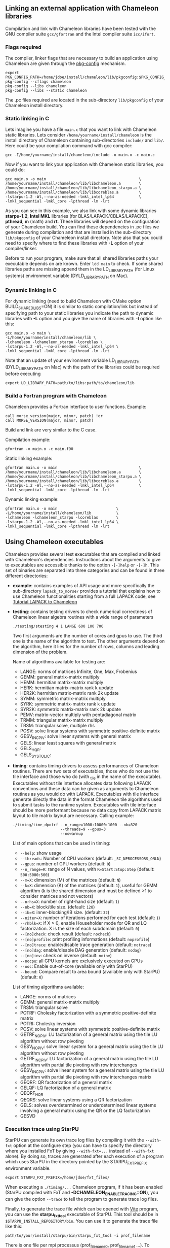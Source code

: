 # This file is part of the Chameleon User's Guide.
# Copyright (C) 2017 Inria
# See the file ../users_guide.org for copying conditions.

** Linking an external application with Chameleon libraries
   Compilation and link with Chameleon libraries have been tested with
   the GNU compiler suite ~gcc/gfortran~ and the Intel compiler suite
   ~icc/ifort~.

*** Flags required
    The compiler, linker flags that are necessary to build an
    application using Chameleon are given through the [[https://www.freedesktop.org/wiki/Software/pkg-config/][pkg-config]]
    mechanism.
    #+begin_src
    export PKG_CONFIG_PATH=/home/jdoe/install/chameleon/lib/pkgconfig:$PKG_CONFIG_PATH
    pkg-config --cflags chameleon
    pkg-config --libs chameleon
    pkg-config --libs --static chameleon
    #+end_src
    The .pc files required are located in the sub-directory
    ~lib/pkgconfig~ of your Chameleon install directory.
*** Static linking in C
    Lets imagine you have a file ~main.c~ that you want to link with
    Chameleon static libraries.  Lets consider
    ~/home/yourname/install/chameleon~ is the install directory
    of Chameleon containing sub-directories ~include/~ and
    ~lib/~.  Here could be your compilation command with gcc
    compiler:
    #+begin_src
    gcc -I/home/yourname/install/chameleon/include -o main.o -c main.c
    #+end_src
    Now if you want to link your application with Chameleon static libraries, you
    could do:
    #+begin_src
    gcc main.o -o main                                         \
    /home/yourname/install/chameleon/lib/libchameleon.a        \
    /home/yourname/install/chameleon/lib/libchameleon_starpu.a \
    /home/yourname/install/chameleon/lib/libcoreblas.a         \
    -lstarpu-1.2 -Wl,--no-as-needed -lmkl_intel_lp64           \
    -lmkl_sequential -lmkl_core -lpthread -lm -lrt
    #+end_src
    As you can see in this example, we also link with some dynamic
    libraries *starpu-1.2*, *Intel MKL* libraries (for
    BLAS/LAPACK/CBLAS/LAPACKE), *pthread*, *m* (math) and *rt*. These
    libraries will depend on the configuration of your Chameleon
    build.  You can find these dependencies in .pc files we generate
    during compilation and that are installed in the sub-directory
    ~lib/pkgconfig~ of your Chameleon install directory.  Note also that
    you could need to specify where to find these libraries with *-L*
    option of your compiler/linker.

    Before to run your program, make sure that all shared libraries
    paths your executable depends on are known.  Enter ~ldd main~
    to check.  If some shared libraries paths are missing append them
    in the LD_LIBRARY_PATH (for Linux systems) environment
    variable (DYLD_LIBRARY_PATH on Mac).

*** Dynamic linking in C
    For dynamic linking (need to build Chameleon with CMake option
    BUILD_SHARED_LIBS=ON) it is similar to static compilation/link but
    instead of specifying path to your static libraries you indicate
    the path to dynamic libraries with *-L* option and you give
    the name of libraries with *-l* option like this:
    #+begin_src
    gcc main.o -o main \
    -L/home/yourname/install/chameleon/lib \
    -lchameleon -lchameleon_starpu -lcoreblas \
    -lstarpu-1.2 -Wl,--no-as-needed -lmkl_intel_lp64 \
    -lmkl_sequential -lmkl_core -lpthread -lm -lrt
    #+end_src
    Note that an update of your environment variable LD_LIBRARY_PATH
    (DYLD_LIBRARY_PATH on Mac) with the path of the libraries could be
    required before executing
    #+begin_src
    export LD_LIBRARY_PATH=path/to/libs:path/to/chameleon/lib
    #+end_src

*** Build a Fortran program with Chameleon

    Chameleon provides a Fortran interface to user functions. Example:
    #+begin_src
    call morse_version(major, minor, patch) !or
    call MORSE_VERSION(major, minor, patch)
    #+end_src

    Build and link are very similar to the C case.

    Compilation example:
    #+begin_src
    gfortran -o main.o -c main.f90
    #+end_src

    Static linking example:
    #+begin_src
    gfortran main.o -o main                                    \
    /home/yourname/install/chameleon/lib/libchameleon.a        \
    /home/yourname/install/chameleon/lib/libchameleon_starpu.a \
    /home/yourname/install/chameleon/lib/libcoreblas.a         \
    -lstarpu-1.2 -Wl,--no-as-needed -lmkl_intel_lp64           \
    -lmkl_sequential -lmkl_core -lpthread -lm -lrt
    #+end_src

    Dynamic linking example:
    #+begin_src
    gfortran main.o -o main                          \
    -L/home/yourname/install/chameleon/lib           \
    -lchameleon -lchameleon_starpu -lcoreblas        \
    -lstarpu-1.2 -Wl,--no-as-needed -lmkl_intel_lp64 \
    -lmkl_sequential -lmkl_core -lpthread -lm -lrt
    #+end_src

** Using Chameleon executables

   Chameleon provides several test executables that are compiled and
   linked with Chameleon's dependencies.  Instructions about the
   arguments to give to executables are accessible thanks to the
   option ~-[-]help~ or ~-[-]h~.  This set of binaries are separated into
   three categories and can be found in three different directories:
   * *example*: contains examples of API usage and more specifically the
     sub-directory ~lapack_to_morse/~ provides a tutorial that explains
     how to use Chameleon functionalities starting from a full LAPACK
     code, see [[sec:tuto][Tutorial LAPACK to Chameleon]]
   * *testing*: contains testing drivers to check numerical correctness of
     Chameleon linear algebra routines with a wide range of parameters
     #+begin_src
     ./testing/stesting 4 1 LANGE 600 100 700
     #+end_src
     Two first arguments are the number of cores and gpus to use.
     The third one is the name of the algorithm to test.
     The other arguments depend on the algorithm, here it lies for the number of
     rows, columns and leading dimension of the problem.

     Name of algorithms available for testing are:
     * LANGE: norms of matrices Infinite, One, Max, Frobenius
     * GEMM: general matrix-matrix multiply
     * HEMM: hermitian matrix-matrix multiply
     * HERK: hermitian matrix-matrix rank k update
     * HER2K: hermitian matrix-matrix rank 2k update
     * SYMM: symmetric matrix-matrix multiply
     * SYRK: symmetric matrix-matrix rank k update
     * SYR2K: symmetric matrix-matrix rank 2k update
     * PEMV: matrix-vector multiply with pentadiagonal matrix
     * TRMM: triangular matrix-matrix multiply
     * TRSM: triangular solve, multiple rhs
     * POSV: solve linear systems with symmetric positive-definite matrix
     * GESV_INCPIV: solve linear systems with general matrix
     * GELS: linear least squares with general matrix
     * GELS_HQR:
     * GELS_SYSTOLIC:
   * *timing*: contains timing drivers to assess performances of
     Chameleon routines. There are two sets of executables, those who
     do not use the tile interface and those who do (with _tile in the
     name of the executable). Executables without tile interface
     allocates data following LAPACK conventions and these data can be
     given as arguments to Chameleon routines as you would do with
     LAPACK. Executables with tile interface generate directly the
     data in the format Chameleon tile algorithms used to submit tasks
     to the runtime system. Executables with tile interface should be
     more performant because no data copy from LAPACK matrix layout to
     tile matrix layout are necessary. Calling example:
     #+begin_src
     ./timing/time_dpotrf --n_range=1000:10000:1000 --nb=320
                          --threads=9 --gpus=3
                          --nowarmup
     #+end_src

     List of main options that can be used in timing:
     * ~--help~: show usage
     * ~--threads~: Number of CPU workers (default:
       ~_SC_NPROCESSORS_ONLN~)
     * ~--gpus~: number of GPU workers (default: ~0~)
     * ~--n_range=R~: range of N values, with ~R=Start:Stop:Step~
       (default: ~500:5000:500~)
     * ~--m=X~: dimension (M) of the matrices (default: ~N~)
     * ~--k=X~: dimension (K) of the matrices (default: ~1~), useful for
       GEMM algorithm (k is the shared dimension and must be defined
       >1 to consider matrices and not vectors)
     * ~--nrhs=X~: number of right-hand size (default: ~1~)
     * ~--nb=X~: block/tile size. (default: ~128~)
     * ~--ib=X~: inner-blocking/IB size. (default: ~32~)
     * ~--niter=X~: number of iterations performed for each test
       (default: ~1~)
     * ~--rhblk=X~: if X > 0, enable Householder mode for QR and LQ
       factorization. X is the size of each subdomain (default: ~0~)
     * ~--[no]check~: check result (default: ~nocheck~)
     * ~--[no]profile~: print profiling informations (default:
       ~noprofile~)
     * ~--[no]trace~: enable/disable trace generation (default: ~notrace~)
     * ~--[no]dag~: enable/disable DAG generation (default: ~nodag~)
     * ~--[no]inv~: check on inverse (default: ~noinv~)
     * ~--nocpu~: all GPU kernels are exclusively executed on GPUs
     * ~--ooc~: Enable out-of-core (available only with StarPU)
     * ~--bound~: Compare result to area bound (available only with
       StarPU) (default: ~0~)

     List of timing algorithms available:
     * LANGE: norms of matrices
     * GEMM: general matrix-matrix multiply
     * TRSM: triangular solve
     * POTRF: Cholesky factorization with a symmetric
       positive-definite matrix
     * POTRI: Cholesky inversion
     * POSV: solve linear systems with symmetric positive-definite matrix
     * GETRF_NOPIV: LU factorization of a general matrix using the tile LU algorithm without row pivoting
     * GESV_NOPIV: solve linear system for a general matrix using the tile LU algorithm without row pivoting
     * GETRF_INCPIV: LU factorization of a general matrix using the tile LU algorithm with partial tile pivoting with row interchanges
     * GESV_INCPIV: solve linear system for a general matrix using the tile LU algorithm with partial tile pivoting with row interchanges matrix
     * GEQRF: QR factorization of a general matrix
     * GELQF: LQ factorization of a general matrix
     * QEQRF_HQR
     * QEQRS: solve linear systems using a QR factorization
     * GELS: solves overdetermined or underdetermined linear systems involving a general matrix using the QR or the LQ factorization
     * GESVD

*** Execution trace using StarPU
    <<sec:trace>>

    StarPU can generate its own trace log files by compiling it with
    the ~--with-fxt~ option at the configure step (you can have to
    specify the directory where you installed FxT by giving
    ~--with-fxt=...~ instead of ~--with-fxt~ alone).  By doing so, traces
    are generated after each execution of a program which uses StarPU
    in the directory pointed by the STARPU_FXT_PREFIX environment
    variable.
    #+begin_example
    export STARPU_FXT_PREFIX=/home/jdoe/fxt_files/
    #+end_example
    When executing a ~./timing/...~ Chameleon program, if it has been
    enabled (StarPU compiled with FxT and
    *-DCHAMELEON_ENABLE_TRACING=ON*), you can give the option ~--trace~ to
    tell the program to generate trace log files.

    Finally, to generate the trace file which can be opened with [[http://vite.gforge.inria.fr/][Vite]]
    program, you can use the *starpu_fxt_tool* executable of StarPU.
    This tool should be in ~$STARPU_INSTALL_REPOSITORY/bin~.  You can
    use it to generate the trace file like this:
    #+begin_src
    path/to/your/install/starpu/bin/starpu_fxt_tool -i prof_filename
    #+end_src
    There is one file per mpi processus (prof_filename_0,
    prof_filename_1 ...).  To generate a trace of mpi programs you can
    call it like this:
    #+begin_src
    path/to/your/install/starpu/bin/starpu_fxt_tool -i prof_filename*
    #+end_src
    The trace file will be named paje.trace (use -o option to specify
    an output name).  Alternatively, for non mpi execution (only one
    processus and profiling file), you can set the environment
    variable *STARPU_GENERATE_TRACE=1* to automatically generate the
    paje trace file.

*** Use simulation mode with StarPU-SimGrid
    <<sec:simu>>

    Simulation mode can be activated by setting the cmake option
    CHAMELEON_SIMULATION to ON.  This mode allows you to simulate
    execution of algorithms with StarPU compiled with [[http://simgrid.gforge.inria.fr/][SimGrid]].  To do
    so, we provide some perfmodels in the simucore/perfmodels/
    directory of Chameleon sources.  To use these perfmodels, please
    set your *STARPU_HOME* environment variable to
    ~path/to/your/chameleon_sources/simucore/perfmodels~.  Finally, you
    need to set your *STARPU_HOSTNAME* environment variable to the name
    of the machine to simulate.  For example: *STARPU_HOSTNAME=mirage*.
    Note that only POTRF kernels with block sizes of 320 or 960
    (simple and double precision) on /mirage/ and /sirocco/ machines are
    available for now.  Database of models is subject to change.

** Chameleon API

   Chameleon provides routines to solve dense general systems of
   linear equations, symmetric positive definite systems of linear
   equations and linear least squares problems, using LU, Cholesky, QR
   and LQ factorizations.  Real arithmetic and complex arithmetic are
   supported in both single precision and double precision.  Routines
   that compute linear algebra are of the following form:
   #+begin_src
   MORSE_name[_Tile[_Async]]
   #+end_src
   * all user routines are prefixed with *MORSE*
   * in the pattern *MORSE_name[_Tile[_Async]]*, /name/ follows the
     BLAS/LAPACK naming scheme for algorithms (/e.g./ sgemm for general
     matrix-matrix multiply simple precision)
   * Chameleon provides three interface levels
     * *MORSE_name*: simplest interface, very close to CBLAS and
       LAPACKE, matrices are given following the LAPACK data layout
       (1-D array column-major).  It involves copy of data from LAPACK
       layout to tile layout and conversely (to update LAPACK data),
       see [[sec:tuto_step1][Step1]].
     * *MORSE_name_Tile*: the tile interface avoid copies between LAPACK
       and tile layouts. It is the standard interface of Chameleon and
       it should achieved better performance than the previous
       simplest interface. The data are given through a specific
       structure called a descriptor, see [[sec:tuteo_step2][Step2]].
     * *MORSE_name_Tile_Async*: similar to the tile interface, it avoids
       synchonization barrier normally called between *Tile* routines.
       At the end of an *Async* function, completion of tasks is not
       guaranteed and data are not necessarily up-to-date.  To ensure
       that tasks have been all executed, a synchronization function
       has to be called after the sequence of *Async* functions, see
       [[tuto_step4][Step4]].

   MORSE routine calls have to be preceded from
   #+begin_src
   MORSE_Init( NCPU, NGPU );
   #+end_src
   to initialize MORSE and the runtime system and followed by
   #+begin_src
   MORSE_Finalize();
   #+end_src
   to free some data and finalize the runtime and/or MPI.

*** Tutorial LAPACK to Chameleon
    <<sec:tuto>>

    This tutorial is dedicated to the API usage of Chameleon.  The
    idea is to start from a simple code and step by step explain how
    to use Chameleon routines.  The first step is a full BLAS/LAPACK
    code without dependencies to Chameleon, a code that most users
    should easily understand.  Then, the different interfaces
    Chameleon provides are exposed, from the simplest API (step1) to
    more complicated ones (until step4).  The way some important
    parameters are set is discussed in step5.  step6 is an example
    about distributed computation with MPI.  Finally step7 shows how
    to let Chameleon initialize user's data (matrices/vectors) in
    parallel.

    Source files can be found in the ~example/lapack_to_morse/~
    directory.  If CMake option *CHAMELEON_ENABLE_EXAMPLE* is ON then
    source files are compiled with the project libraries.  The
    arithmetic precision is /double/.  To execute a step
    *X*, enter the following command:
    #+begin_src
    ./stepX --option1 --option2 ...
    #+end_src
    Instructions about the arguments to give to executables are
    accessible thanks to the option ~-[-]help~ or ~-[-]h~.  Note there
    exist default values for options.

    For all steps, the program solves a linear system $Ax=B$ The
    matrix values are randomly generated but ensure that matrix \$A\$ is
    symmetric positive definite so that $A$ can be factorized in a
    $LL^T$ form using the Cholesky factorization.


    The different steps of the tutorial are:
    * Step0: a simple Cholesky example using the C interface of BLAS/LAPACK
    * Step1: introduces the LAPACK equivalent interface of Chameleon
    * Step2: introduces the tile interface
    * Step3: indicates how to give your own tile matrix to Chameleon
    * Step4: introduces the tile async interface
    * Step5: shows how to set some important parameters
    * Step6: introduces how to benefit from MPI in Chameleon
    * Step7: introduces how to let Chameleon initialize the user's matrix data

**** Step0
     The C interface of BLAS and LAPACK, that is, CBLAS and LAPACKE,
     are used to solve the system. The size of the system (matrix) and
     the number of right hand-sides can be given as arguments to the
     executable (be careful not to give huge numbers if you do not
     have an infinite amount of RAM!).  As for every step, the
     correctness of the solution is checked by calculating the norm
     $||Ax-B||/(||A||||x||+||B||)$.  The time spent in
     factorization+solve is recorded and, because we know exactly the
     number of operations of these algorithms, we deduce the number of
     operations that have been processed per second (in GFlops/s).
     The important part of the code that solves the problem is:
     #+begin_example
     /* Cholesky factorization:
      * A is replaced by its factorization L or L^T depending on uplo */
     LAPACKE_dpotrf( LAPACK_COL_MAJOR, 'U', N, A, N );
     /* Solve:
      * B is stored in X on entry, X contains the result on exit.
      * Forward ...
      */
     cblas_dtrsm(
         CblasColMajor,
         CblasLeft,
         CblasUpper,
         CblasConjTrans,
         CblasNonUnit,
         N, NRHS, 1.0, A, N, X, N);
     /* ... and back substitution */
     cblas_dtrsm(
         CblasColMajor,
         CblasLeft,
         CblasUpper,
         CblasNoTrans,
         CblasNonUnit,
         N, NRHS, 1.0, A, N, X, N);
     #+end_example

**** Step1
     <<sec:tuto_step1>>

     It introduces the simplest Chameleon interface which is
     equivalent to CBLAS/LAPACKE.  The code is very similar to step0
     but instead of calling CBLAS/LAPACKE functions, we call Chameleon
     equivalent functions.  The solving code becomes:
     #+begin_example
     /* Factorization: */
     MORSE_dpotrf( UPLO, N, A, N );
     /* Solve: */
     MORSE_dpotrs(UPLO, N, NRHS, A, N, X, N);
     #+end_example
     The API is almost the same so that it is easy to use for beginners.
     It is important to keep in mind that before any call to MORSE routines,
     *MORSE_Init* has to be invoked to initialize MORSE and the runtime system.
     Example:
     #+begin_example
     MORSE_Init( NCPU, NGPU );
     #+end_example
     After all MORSE calls have been done, a call to *MORSE_Finalize* is
     required to free some data and finalize the runtime and/or MPI.
     #+begin_example
     MORSE_Finalize();
     #+end_example
     We use MORSE routines with the LAPACK interface which means the
     routines accepts the same matrix format as LAPACK (1-D array
     column-major).  Note that we copy the matrix to get it in our own
     tile structures, see details about this format here [[sec:tile][Tile Data
     Layout]].  This means you can get an overhead coming from copies.

**** Step2
     <<sec:tuto_step2>>

     This program is a copy of step1 but instead of using the LAPACK interface which
     reads to copy LAPACK matrices inside MORSE routines we use the tile interface.
     We will still use standard format of matrix but we will see how to give this
     matrix to create a MORSE descriptor, a structure wrapping data on which we want
     to apply sequential task-based algorithms.
     The solving code becomes:
     #+begin_example
     /* Factorization: */
     MORSE_dpotrf_Tile( UPLO, descA );
     /* Solve: */
     MORSE_dpotrs_Tile( UPLO, descA, descX );
     #+end_example
     To use the tile interface, a specific structure *MORSE_desc_t* must be
     created.
     This can be achieved from different ways.
     1. Use the existing function *MORSE_Desc_Create*: means the matrix
        data are considered contiguous in memory as it is considered
        in PLASMA ([[sec:tile][Tile Data Layout]]).
     2. Use the existing function *MORSE_Desc_Create_OOC*: means the
        matrix data is allocated on-demand in memory tile by tile, and
        possibly pushed to disk if that does not fit memory.
     3. Use the existing function *MORSE_Desc_Create_User*: it is more
        flexible than *Desc_Create* because you can give your own way to
        access to tile data so that your tiles can be allocated
        wherever you want in memory, see next paragraph [[sec:tuto_step3][Step3]].
     4. Create you own function to fill the descriptor.  If you
        understand well the meaning of each item of *MORSE_desc_t*, you
        should be able to fill correctly the structure.

     In Step2, we use the first way to create the descriptor:
     #+begin_example
     MORSE_Desc_Create(&descA, NULL, MorseRealDouble,
                       NB, NB, NB*NB, N, N,
                       0, 0, N, N,
                       1, 1);
     #+end_example
     * *descA* is the descriptor to create.
     * The second argument is a pointer to existing data. The existing
       data must follow LAPACK/PLASMA matrix layout [[sec:tile][Tile Data Layout]]
       (1-D array column-major) if *MORSE_Desc_Create* is used to create
       the descriptor. The *MORSE_Desc_Create_User* function can be used
       if you have data organized differently. This is discussed in
       the next paragraph [[sec_tuto_step3][Step3]].  Giving a *NULL* pointer means you let
       the function allocate memory space.  This requires to copy your
       data in the memory allocated by the *Desc_Create.  This can be
       done with
       #+begin_example
       MORSE_Lapack_to_Tile(A, N, descA);
       #+end_example
     * Third argument of @code{Desc_Create} is the datatype (used for
       memory allocation).
     * Fourth argument until sixth argument stand for respectively,
       the number of rows (*NB*), columns (*NB*) in each tile, the total
       number of values in a tile (*NB*NB*), the number of rows (*N*),
       colmumns (*N*) in the entire matrix.
     * Seventh argument until ninth argument stand for respectively,
       the beginning row (0), column (0) indexes of the submatrix and
       the number of rows (N), columns (N) in the submatrix.  These
       arguments are specific and used in precise cases.  If you do
       not consider submatrices, just use 0, 0, NROWS, NCOLS.
     * Two last arguments are the parameter of the 2-D block-cyclic
       distribution grid, see [[http://www.netlib.org/scalapack/slug/node75.html][ScaLAPACK]].  To be able to use other data
       distribution over the nodes, *MORSE_Desc_Create_User* function
       should be used.

**** Step3
     <<sec:tuto_step3>>

     This program makes use of the same interface than Step2 (tile
     interface) but does not allocate LAPACK matrices anymore so that
     no copy between LAPACK matrix layout and tile matrix layout are
     necessary to call MORSE routines.  To generate random right
     hand-sides you can use:
     #+begin_example
     /* Allocate memory and initialize descriptor B */
     MORSE_Desc_Create(&descB,  NULL, MorseRealDouble,
                       NB, NB,  NB*NB, N, NRHS,
                       0, 0, N, NRHS, 1, 1);
     /* generate RHS with random values */
     MORSE_dplrnt_Tile( descB, 5673 );
     #+end_example
     The other important point is that is it possible to create a
     descriptor, the necessary structure to call MORSE efficiently, by
     giving your own pointer to tiles if your matrix is not organized
     as a 1-D array column-major.  This can be achieved with the
     *MORSE_Desc_Create_User* routine.  Here is an example:
     #+begin_example
     MORSE_Desc_Create_User(&descA, matA, MorseRealDouble,
                            NB, NB, NB*NB, N, N,
                            0, 0, N, N, 1, 1,
                            user_getaddr_arrayofpointers,
                            user_getblkldd_arrayofpointers,
                            user_getrankof_zero);
     #+end_example
     Firsts arguments are the same than *MORSE_Desc_Create* routine.
     Following arguments allows you to give pointer to functions that
     manage the access to tiles from the structure given as second
     argument.  Here for example, *matA* is an array containing
     addresses to tiles, see the function *allocate_tile_matrix*
     defined in step3.h.  The three functions you have to
     define for *Desc_Create_User* are:
     * a function that returns address of tile $A(m,n)$, m and n
       standing for the indexes of the tile in the global matrix. Lets
       consider a matrix @math{4x4} with tile size 2x2, the matrix
       contains four tiles of indexes: $A(m=0,n=0)$, $A(m=0,n=1)$,
       $A(m=1,n=0)$, $A(m=1,n=1)$
     * a function that returns the leading dimension of tile $A(m,*)$
     * a function that returns MPI rank of tile $A(m,n)$

     Examples for these functions are vizible in step3.h.  Note that
     the way we define these functions is related to the tile matrix
     format and to the data distribution considered.  This example
     should not be used with MPI since all tiles are affected to
     processus 0, which means a large amount of data will be
     potentially transfered between nodes.

**** Step4
     <<sec:tuto_step4>>

     This program is a copy of step2 but instead of using the tile
     interface, it uses the tile async interface.  The goal is to
     exhibit the runtime synchronization barriers.  Keep in mind that
     when the tile interface is called, like *MORSE_dpotrf_Tile*,
     a synchronization function, waiting for the actual execution and
     termination of all tasks, is called to ensure the proper
     completion of the algorithm (i.e. data are up-to-date).  The code
     shows how to exploit the async interface to pipeline subsequent
     algorithms so that less synchronisations are done.  The code
     becomes:
     #+begin_example
     /* Morse structure containing parameters and a structure to interact with
      * the Runtime system */
     MORSE_context_t *morse;
     /* MORSE sequence uniquely identifies a set of asynchronous function calls
      * sharing common exception handling */
     MORSE_sequence_t *sequence = NULL;
     /* MORSE request uniquely identifies each asynchronous function call */
     MORSE_request_t request = MORSE_REQUEST_INITIALIZER;
     int status;

     ...

     morse_sequence_create(morse, &sequence);

     /* Factorization: */
     MORSE_dpotrf_Tile_Async( UPLO, descA, sequence, &request );

     /* Solve: */
     MORSE_dpotrs_Tile_Async( UPLO, descA, descX, sequence, &request);

     /* Synchronization barrier (the runtime ensures that all submitted tasks
      * have been terminated */
     RUNTIME_barrier(morse);
     /* Ensure that all data processed on the gpus we are depending on are back
      * in main memory */
     RUNTIME_desc_getoncpu(descA);
     RUNTIME_desc_getoncpu(descX);

     status = sequence->status;
     #+end_example

     Here the sequence of *dpotrf* and *dpotrs* algorithms is processed
     without synchronization so that some tasks of *dpotrf* and *dpotrs*
     can be concurently executed which could increase performances.
     The async interface is very similar to the tile one.  It is only
     necessary to give two new objects *MORSE_sequence_t* and
     *MORSE_request_t* used to handle asynchronous function calls.

     #+CAPTION: POTRI (POTRF, TRTRI, LAUUM) algorithm with and without synchronization barriers, courtesey of the [[http://icl.cs.utk.edu/plasma/][PLASMA]] team.
     #+NAME: fig:potri_async
     #+ATTR_HTML: :width 640px :align center
     [[file:potri_async.png]]

**** Step5
     <<sec:tuto_step5>>

     Step5 shows how to set some important parameters.  This program
     is a copy of Step4 but some additional parameters are given by
     the user.  The parameters that can be set are:
     * number of Threads
     * number of GPUs

       The number of workers can be given as argument
       to the executable with ~--threads=~ and ~--gpus=~ options.  It is
       important to notice that we assign one thread per gpu to
       optimize data transfer between main memory and devices memory.
       The number of workers of each type CPU and CUDA
       must be given at *MORSE_Init*.
       #+begin_example
       if ( iparam[IPARAM_THRDNBR] == -1 ) {
           get_thread_count( &(iparam[IPARAM_THRDNBR]) );
           /* reserve one thread par cuda device to optimize memory transfers */
           iparam[IPARAM_THRDNBR] -=iparam[IPARAM_NCUDAS];
       }
       NCPU = iparam[IPARAM_THRDNBR];
       NGPU = iparam[IPARAM_NCUDAS];
       /* initialize MORSE with main parameters */
       MORSE_Init( NCPU, NGPU );
       #+end_example

     * matrix size
     * number of right-hand sides
     * block (tile) size

       The problem size is given with ~--n=~ and ~--nrhs=~ options.  The
       tile size is given with option ~--nb=~.  These parameters are
       required to create descriptors.  The size tile NB is a key
       parameter to get performances since it defines the granularity
       of tasks.  If NB is too large compared to N, there are few
       tasks to schedule.  If the number of workers is large this
       leads to limit parallelism.  On the contrary, if NB is too
       small (/i.e./ many small tasks), workers could not be correctly
       fed and the runtime systems operations could represent a
       substantial overhead.  A trade-off has to be found depending on
       many parameters: problem size, algorithm (drive data
       dependencies), architecture (number of workers, workers speed,
       workers uniformity, memory bus speed).  By default it is set
       to 128.  Do not hesitate to play with this parameter and
       compare performances on your machine.

     * inner-blocking size

        The inner-blocking size is given with option ~--ib=~.
        This parameter is used by kernels (optimized algorithms applied on tiles) to
        perform subsequent operations with data block-size that fits the cache of
        workers.
        Parameters NB and IB can be given with *MORSE_Set* function:
        #+begin_example
        MORSE_Set(MORSE_TILE_SIZE,        iparam[IPARAM_NB] );
        MORSE_Set(MORSE_INNER_BLOCK_SIZE, iparam[IPARAM_IB] );
        #+end_example

**** Step6
     <<sec:tuto_step6>>

     This program is a copy of Step5 with some additional parameters
     to be set for the data distribution.  To use this program
     properly MORSE must use StarPU Runtime system and MPI option must
     be activated at configure.  The data distribution used here is
     2-D block-cyclic, see for example [[http://www.netlib.org/scalapack/slug/node75.html][ScaLAPACK]] for explanation.  The
     user can enter the parameters of the distribution grid at
     execution with ~--p=~ option.  Example using OpenMPI on four nodes
     with one process per node:
     #+begin_example
     mpirun -np 4 ./step6 --n=10000 --nb=320 --ib=64 --threads=8 --gpus=2 --p=2
     #+end_example

     In this program we use the tile data layout from PLASMA so that the call
     #+begin_example
     MORSE_Desc_Create_User(&descA, NULL, MorseRealDouble,
                            NB, NB, NB*NB, N, N,
                            0, 0, N, N,
                            GRID_P, GRID_Q,
                            morse_getaddr_ccrb,
                            morse_getblkldd_ccrb,
                            morse_getrankof_2d);
     #+end_example
     is equivalent to the following call

     #+begin_example
     MORSE_Desc_Create(&descA, NULL, MorseRealDouble,
                       NB, NB, NB*NB, N, N,
                       0, 0, N, N,
                       GRID_P, GRID_Q);
     #+end_example
     functions *morse_getaddr_ccrb*, *morse_getblkldd_ccrb*,
     *morse_getrankof_2d* being used in *Desc_Create*.  It is interesting
     to notice that the code is almost the same as Step5.  The only
     additional information to give is the way tiles are distributed
     through the third function given to *MORSE_Desc_Create_User*.
     Here, because we have made experiments only with a 2-D
     block-cyclic distribution, we have parameters P and Q in the
     interface of *Desc_Create* but they have sense only for 2-D
     block-cyclic distribution and then using *morse_getrankof_2d*
     function.  Of course it could be used with other distributions,
     being no more the parameters of a 2-D block-cyclic grid but of
     another distribution.

**** Step7

     <<sec:tuto_step7>>

     This program is a copy of step6 with some additional calls to
     build a matrix from within chameleon using a function provided by
     the user.  This can be seen as a replacement of the function like
     *MORSE_dplgsy_Tile()* that can be used to fill the matrix with
     random data, *MORSE_dLapack_to_Tile()* to fill the matrix with data
     stored in a lapack-like buffer, or *MORSE_Desc_Create_User()* that
     can be used to describe an arbitrary tile matrix structure.  In
     this example, the build callback function are just wrapper
     towards *CORE_xxx()* functions, so the output of the program step7
     should be exactly similar to that of step6.  The difference is
     that the function used to fill the tiles is provided by the user,
     and therefore this approach is much more flexible.

     The new function to understand is *MORSE_dbuild_Tile*, e.g.
     #+begin_example
     struct data_pl data_A={(double)N, 51, N};
     MORSE_dbuild_Tile(MorseUpperLower, descA, (void*)&data_A, Morse_build_callback_plgsy);
     #+end_example

     The idea here is to let Chameleon fill the matrix data in a
     task-based fashion (parallel) by using a function given by the
     user.  First, the user should define if all the blocks must be
     entirelly filled or just the upper/lower part with, /e.g./
     MorseUpperLower.  We still relies on the same structure
     *MORSE_desc_t* which must be initialized with the proper
     parameters, by calling for example *MORSE_Desc_Create*.  Then, an
     opaque pointer is used to let the user give some extra data used
     by his function.  The last parameter is the pointer to the user's
     function.

*** List of available routines
**** Linear Algebra routines

     We list the linear algebra routines of the form
     *MORSE_name[_Tile[_Async]]* (/name/ follows LAPACK naming scheme, see
     http://www.netlib.org/lapack/lug/node24.html) that can be used
     with the Chameleon library. For details about these functions
     please refer to the doxygen documentation. /name/ can be one of the
     following:
     * geadd: matrix matrix addition
     * gelqf: LQ factorization
     * gelqf_param: gelqf with hqr
     * gelqs: computes a minimum-norm solution min || A*X - B || using
       the LQ factorization
     * gelqs_param: gelqs with hqr
     * gels: solves overdetermined or underdetermined linear systems
       using LQ or QR
     * gels_param: gels with hqr
     * gemm: matrix matrix multiply and addition
     * geqrf: QR factorization
     * geqrf_param: geqrf with hqr
     * geqrs: computes a minimum-norm solution min || A*X - B || using
       the RQ factorization
     * geqrs_param: geqrs with hqr
     * gesv_incpiv: linear systems solving with LU factorization and
       partial pivoting
     * gesv_nopiv: linear systems solving with LU factorization and
       without pivoting
     * gesvd: singular value decomposition
     * getrf_incpiv: LU factorization with partial pivoting
     * getrf_nopiv: LU factorization without pivoting
     * getrs_incpiv: linear systems solving using existing LU
       factorization with partial pivoting
     * getrs_nopiv: linear systems solving using existing LU
       factorization without pivoting
     * hemm: gemm with A Hermitian
     * herk: rank k operations with A Hermitian
     * her2k: rank 2k operations with A Hermitian
     * heevd: eigenvalues/eigenvectors computation with A Hermitian
     * hetrd: reduces a complex Hermitian matrix A to real symmetric
       tridiagonal form S
     * lacpy: copy matrix into another
     * lange: computes norm of a matrix (Max, One, Inf, Frobenius)
     * lanhe: lange with A Hermitian
     * lansy: lange with A symmetric
     * lantr: lange with A triangular
     * lascal: scales a matrix
     * laset: copy the triangular part of a matrix into another, set a
       value for the diagonal and off-diagonal part
     * lauum: computes the product U * U' or L' * L, where the
       triangular factor U or L is stored in the upper or lower
       triangular part of the array A
     * plghe: generates a random Hermitian matrix
     * plgsy: generates a random symmetrix matrix
     * plrnt: generates a random matrix
     * posv: linear systems solving using Cholesky factorization
     * potrf: Cholesky factorization
     * potri: computes the inverse of a complex Hermitian positive
       definite matrix A using the Cholesky factorization A
     * potrimm:
     * potrs: linear systems solving using existing Cholesky
       factorization
     * symm: gemm with A symmetric
     * syrk: rank k operations with A symmetric
     * syr2k: rank 2k with A symmetric
     * sysv: linear systems solving using Cholesky decomposition with
       A symmetric
     * sytrf: Cholesky decomposition with A symmetric
     * sytrs: linear systems solving using existing Cholesky
       decomposition with A symmetric
     * tpgqrt: generates a partial Q matrix formed with a blocked QR
       factorization of a "triangular-pentagonal" matrix C, which is
       composed of a unused triangular block and a pentagonal block V,
       using the compact representation for Q. See tpqrt to
       generate V
     * tpqrt: computes a blocked QR factorization of a
       "triangular-pentagonal" matrix C, which is composed of a
       triangular block A and a pentagonal block B, using the compact
       representation for Q
     * tradd: trapezoidal matrices addition
     * trmm: gemm with A triangular
     * trsm: computes triangular solve
     * trsmpl: performs the forward substitution step of solving a
       system of linear equations after the tile LU factorization of
       the matrix
     * trsmrv:
     * trtri: computes the inverse of a complex upper or lower triangular matrix A
     * unglq: generates an M-by-N matrix Q with orthonormal rows,
       which is defined as the first M rows of a product of the
       elementary reflectors returned by MORSE_zgelqf
     * unglq_param: unglq with hqr
     * ungqr: generates an M-by-N matrix Q with orthonormal columns,
       which is defined as the first N columns of a product of the
       elementary reflectors returned by MORSE_zgeqrf
     * ungqr_param: ungqr with hqr
     * unmlq: overwrites C with Q*C or C*Q or equivalent operations
       with transposition on conjugate on C (see doxygen
       documentation)
     * unmlq_param: unmlq with hqr
     * unmqr: similar to unmlq (see doxygen documentation)
     * unmqr_param: unmqr with hqr

**** Options routines
     Enable MORSE feature.
     #+begin_src
     int MORSE_Enable  (MORSE_enum option);
     #+end_src
     Feature to be enabled:
     * *MORSE_WARNINGS*:   printing of warning messages,
     * *MORSE_AUTOTUNING*: autotuning for tile size and inner block size,
     * *MORSE_PROFILING_MODE*:  activate kernels profiling,
     * *MORSE_PROGRESS*:  to print a progress status,
     * *MORSE_GEMM3M*: to enable the use of the /gemm3m/ blas bunction.

     Disable MORSE feature.
     #+begin_src
     int MORSE_Disable (MORSE_enum option);
     #+end_src
     Symmetric to *MORSE_Enable*.

     Set MORSE parameter.
     #+begin_src
     int MORSE_Set     (MORSE_enum param, int  value);
     #+end_src
     Parameters to be set:
     * *MORSE_TILE_SIZE*:        size matrix tile,
     * *MORSE_INNER_BLOCK_SIZE*: size of tile inner block,
     * *MORSE_HOUSEHOLDER_MODE*: type of householder trees (FLAT or TREE),
     * *MORSE_HOUSEHOLDER_SIZE*: size of the groups in householder trees,
     * *MORSE_TRANSLATION_MODE*: related to the *MORSE_Lapack_to_Tile*, see ztile.c.

     Get value of MORSE parameter.
     #+begin_src
     int MORSE_Get     (MORSE_enum param, int *value);
     #+end_src

**** Auxiliary routines

     Reports MORSE version number.
     #+begin_src
     int MORSE_Version        (int *ver_major, int *ver_minor, int *ver_micro);
     #+end_src

     Initialize MORSE: initialize some parameters, initialize the runtime and/or MPI.
     #+begin_src
     int MORSE_Init           (int nworkers, int ncudas);
     #+end_src

     Finalyze MORSE: free some data and finalize the runtime and/or MPI.
     #+begin_src
     int MORSE_Finalize       (void);
     #+end_src

     Suspend MORSE runtime to poll for new tasks, to avoid useless CPU consumption when
     no tasks have to be executed by MORSE runtime system.
     #+begin_src
     int MORSE_Pause          (void);
     #+end_src

     Symmetrical call to MORSE_Pause, used to resume the workers polling for new tasks.
     #+begin_src
     int MORSE_Resume         (void);
     #+end_src

     Return the MPI rank of the calling process.
     #+begin_src
     int MORSE_My_Mpi_Rank    (void);
     #+end_src

     Return the size of the distributed computation
     #+begin_src
     int MORSE_Comm_size( int *size )
     #+end_src

     Return the rank of the distributed computation
     #+begin_src
     int MORSE_Comm_rank( int *rank )
     #+end_src

     Prepare the distributed processes for computation
     #+begin_src
     int MORSE_Distributed_start(void)
     #+end_src

     Clean the distributed processes after computation
     #+begin_src
     int MORSE_Distributed_stop(void)
     #+end_src

     Return the number of CPU workers initialized by the runtime
     #+begin_src
     int MORSE_GetThreadNbr()
     #+end_src

     Conversion from LAPACK layout to tile layout.
     #+begin_src
     int MORSE_Lapack_to_Tile (void *Af77, int LDA, MORSE_desc_t *A);
     #+end_src

     Conversion from tile layout to LAPACK layout.
     #+begin_src
     int MORSE_Tile_to_Lapack (MORSE_desc_t *A, void *Af77, int LDA);
     #+end_src

**** Descriptor routines

     Create matrix descriptor, internal function.
     #+begin_src
     int MORSE_Desc_Create(MORSE_desc_t **desc, void *mat, MORSE_enum dtyp,
                           int mb, int nb, int bsiz, int lm, int ln,
                           int i, int j, int m, int n, int p, int q);
     #+end_src

     Create matrix descriptor, user function.
     #+begin_src
     int MORSE_Desc_Create_User(MORSE_desc_t **desc, void *mat, MORSE_enum dtyp,
                                int mb, int nb, int bsiz, int lm, int ln,
                                int i, int j, int m, int n, int p, int q,
                                void* (*get_blkaddr)( const MORSE_desc_t*, int, int),
                                int (*get_blkldd)( const MORSE_desc_t*, int ),
                                int (*get_rankof)( const MORSE_desc_t*, int, int ));
     #+end_src

     Create matrix descriptor for tiled matrix which may not fit
     memory.
     #+begin_src
     int MORSE_Desc_Create_OOC(MORSE_desc_t **descptr, MORSE_enum dtyp, int mb, int nb, int bsiz,
                               int lm, int ln, int i, int j, int m, int n, int p, int q);
     #+end_src

     User's function version of MORSE_Desc_Create_OOC.
     #+begin_src
     int MORSE_Desc_Create_OOC_User(MORSE_desc_t **descptr, MORSE_enum dtyp, int mb, int nb, int bsiz,
                                    int lm, int ln, int i, int j, int m, int n, int p, int q,
                                    int (*get_rankof)( const MORSE_desc_t*, int, int ));
     #+end_src

     Destroys matrix descriptor.
     #+begin_src
     int MORSE_Desc_Destroy (MORSE_desc_t **desc);
     #+end_src

     Ensures that all data of the descriptor are up-to-date.
     #+begin_src
     int MORSE_Desc_Acquire (MORSE_desc_t  *desc);
     #+end_src

     Release the data of the descriptor acquired by the
     application. Should be called if MORSE_Desc_Acquire has been
     called on the descriptor and if you do not need to access to its
     data anymore.
     #+begin_src
     int MORSE_Desc_Release (MORSE_desc_t  *desc);
     #+end_src

     Ensure that all data are up-to-date in main memory (even if some
     tasks have been processed on GPUs).
     #+begin_src
     int MORSE_Desc_Getoncpu(MORSE_desc_t  *desc);
     #+end_src

     Set the sizes for the MPI tags.  Default value: tag_width=31,
     tag_sep=24, meaning that the MPI tag is stored in 31 bits, with
     24 bits for the tile tag and 7 for the descriptor.  This function
     must be called before any descriptor creation.
     #+begin_src
     void MORSE_user_tag_size(int user_tag_width, int user_tag_sep);
     #+end_src

**** Sequences routines

     Create a sequence.
     #+begin_src
     int MORSE_Sequence_Create  (MORSE_sequence_t **sequence);
     #+end_src

     Destroy a sequence.
     #+begin_src
     int MORSE_Sequence_Destroy (MORSE_sequence_t *sequence);
     #+end_src

     Wait for the completion of a sequence.
     #+begin_src
     int MORSE_Sequence_Wait    (MORSE_sequence_t *sequence);
     #+end_src

     Terminate a sequence.
     #+begin_src
     int MORSE_Sequence_Flush(MORSE_sequence_t *sequence, MORSE_request_t *request)
     #+end_src
